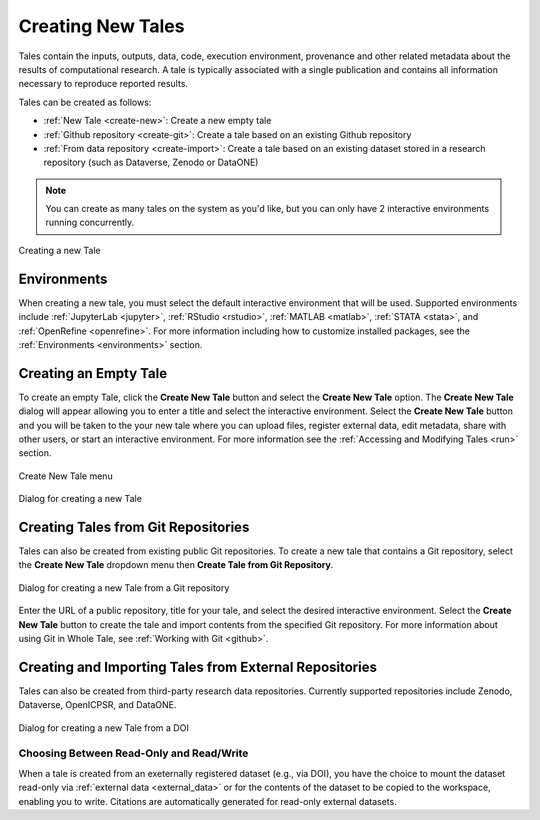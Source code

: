 .. _compose:

Creating New Tales
===================

Tales contain the inputs, outputs, data, code, execution environment, provenance
and other related metadata about the results of computational research. A tale
is typically associated with a single publication and contains all information 
necessary to reproduce reported results.

Tales can be created as follows:

* :ref:`New Tale <create-new>`: Create a new empty tale
* :ref:`Github repository <create-git>`: Create a tale based on an existing Github
  repository
* :ref:`From data repository <create-import>`: Create a tale based on an existing 
  dataset stored in a research repository (such as Dataverse, Zenodo or DataONE)

.. note:: 
   You can create as many tales on the system as you'd like, but you can only have
   2 interactive environments running concurrently.

.. figure:: images/compose/create_overview.png
     :align: center

     Creating a new Tale

Environments
------------
When creating a new tale, you must select the default interactive environment that
will be used. Supported environments include :ref:`JupyterLab <jupyter>`, 
:ref:`RStudio <rstudio>`, :ref:`MATLAB <matlab>`, :ref:`STATA <stata>`, 
and :ref:`OpenRefine <openrefine>`. For more information including how to customize
installed packages, see the :ref:`Environments <environments>` section.


.. _create-new:

Creating an Empty Tale
----------------------
To create an empty Tale, click the **Create New Tale** button and select the 
**Create New Tale** option. The **Create New Tale** dialog will appear allowing
you to enter a title and select the interactive environment. Select the 
**Create New Tale** button and you will be taken to the your new tale where you 
can upload files, register external data, edit metadata, share with other users,
or start an interactive environment. For more information see the 
:ref:`Accessing and Modifying Tales <run>` section.

.. figure:: images/compose/create_menu.png
     :align: center

     Create New Tale menu

.. figure:: images/compose/create_new_tale.png
     :align: center

     Dialog for creating a new Tale




.. _environment-section:


.. _create-git:

Creating Tales from Git Repositories
------------------------------------
Tales can also be created from existing public Git repositories. To create a new 
tale that contains a Git repository, select the **Create New Tale** dropdown menu 
then **Create Tale from Git Repository**.

.. figure:: images/compose/create_new_git_tale.png
     :align: center

     Dialog for creating a new Tale from a Git repository

Enter the URL of a public repository, title for your tale, and select the desired
interactive environment. Select the **Create New Tale** button to create the tale
and import contents from the specified Git repository. For more information 
about using Git in Whole Tale, see :ref:`Working with Git <github>`.

.. _create-import:

Creating and Importing Tales from External Repositories
-------------------------------------------------------
Tales can also be created from third-party research data repositories. Currently
supported repositories include Zenodo, Dataverse, OpenICPSR, and DataONE. 

.. figure:: images/compose/create_new_tale_doi.png
     :align: center

     Dialog for creating a new Tale from a DOI


Choosing Between Read-Only and Read/Write
~~~~~~~~~~~~~~~~~~~~~~~~~~~~~~~~~~~~~~~~~

When a tale is created from an exeternally registered dataset (e.g., via DOI), 
you have the choice to mount the dataset read-only via :ref:`external data
<external_data>` or for the contents of the dataset to be copied to the
workspace, enabling you to write. Citations are automatically generated for
read-only external datasets.


